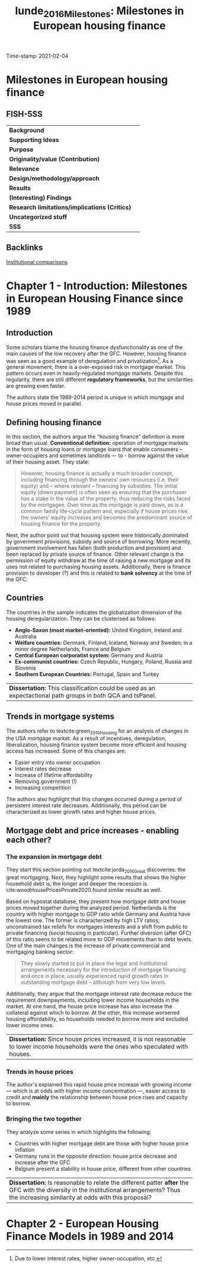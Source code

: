 #+OPTIONS: num:nil H:6 ':t
#+TITLE: lunde_2016_Milestones: Milestones in European housing finance
#+ROAM_KEY: cite:lunde_2016_Milestones
#+ROAM_TAGS: Institucions Finance Europe Dissertation "Comparative Analysis" Housing
Time-stamp: 2021-02-04


* Milestones in European housing finance
  :PROPERTIES:
  :Custom_ID: lunde_2016_Milestones
  :URL:
  :AUTHOR:
  :END:

** FISH-5SS


|---------------------------------------------+-----|
| *Background*                                  |     |
| *Supporting Ideas*                            |     |
| *Purpose*                                     |     |
| *Originality/value (Contribution)*            |     |
| *Relevance*                                   |     |
| *Design/methodology/approach*                 |     |
| *Results*                                     |     |
| *(Interesting) Findings*                      |     |
| *Research limitations/implications (Critics)* |     |
| *Uncategorized stuff*                         |     |
| *5SS*                                         |     |
|---------------------------------------------+-----|

** Backlinks
[[file:20210210184827-institutional_comparisons.org][Institutional comparisons]]
* Chapter 1 - Introduction: Milestones in European Housing Finance since 1989
:PROPERTIES:
:AUTHOR:   Jens Lunde and Christine Whitehead
:END:

** Introduction
Some scholars blame the housing finance dysfunctionality as one of the main causes of the low recovery after the GFC.
However, housing finance was seen as a good example of deregulation and privatization[fn::Due to lower interest rates, higher owner-occupation, etc.].
As a general movement, there is a over-exposed risk in mortgage market.
This pattern occurs even in heavily-regulated mortgage markets.
Despite this regularity, there are still different *regulatory frameworks*, but the similarities are growing even faster.

The authors state the 1989-2014 period is unique in which mortgage and house prices moved in parallel.

** Defining housing finance
In this section, the authors argue the "housing finance" definition is more broad than usual.
*Conventional definition:* operation of mortgage markets in the form of housing loans or mortgage loans that enable consumers – owner‐occupiers and sometimes landlords –- to -­ borrow against the value of their housing asset.
They state:
  #+begin_quote
However, housing finance is actually a much broader concept, including financing through the owners’ own resources (i.e. their equity) and – where
relevant – financing by subsidies.
The initial equity (down payment) is often seen as ensuring that the purchaser has a stake in the value of the property, thus reducing the risks faced by the mortgagee. Over time as the mortgage is paid down, as is a common family life‐cycle pattern and, especially if house prices rise, the owners’ equity increases and becomes the predominant source of housing finance for the property.
  #+end_quote

Next, the author point out that housing system were historically dominated by government provisions, subsidy and source of borrowing.
More recently, government involvement has fallen (both production and provision) and been replaced by private source of finance.
Other relevant change is the permission of equity withdraw at the time of raising a new mortgage and its uses not related to purchasing housing assets.
Additionally, there is finance provision to developer (?) and this is related to *bank solvency* at the time of the GFC.

** Countries

The countries in the sample indicates the globalization dimension of the housing deregularization.
They can be clusterised as follows:
- *Anglo-Saxon (most market-oriented):* United Kingdom, Ireland and Australia
- *Welfare countries:* Denmark, Finland, Iceland, Norway and Sweden; in a minor degree Netherlands, France and Belgium
- *Central European corporatist system:* Germany and Austria
- *Ex-communist countries:* Czech Republic, Hungary, Poland, Russia and Slovenia
- *Southern European Countries:* Portugal, Spain and Turkey

| *Dissertation:* This classification could be used as an expectactional path groups in both QCA and tsPanel. |

** Trends in mortgage systems

The authors refer to textcite:green_2010_Housing for an analysis of changes in the USA mortgage market.
As a result of incentives, deregulation, liberalization, housing finance system become more efficient and housing access has increased.
Some of this changes are:
- Easier entry into owner occupation
- Interest rates decrease
- Increase of lifetime affordability
- Removing government (!)
- Increasing competition
The authors also highlight that this changes occurred during a period of persistent interest rate decreases.
Additionally, this period can be characterized as lower growth rates and higher house prices.

** Mortgage debt and price increases - enabling each other?
*** The expansion in mortgage debt
They start this section pointing out textcite:jorda_2016_Great discoveries: the great mortgaging.
Next, they highlight some results that shows the higher household debt is, the longer and deeper the recession is.
cite:woodHousePricesPrivate2020 found similar results as well.

Based on hypostat database, they present how mortgage debt and house prices moved together during the analyzed period.
Netherlands is the country with higher mortgage to GDP ratio while Germany and Austria have the lowest one.
The former is characterized by high LTV ratios; unconstrained tax reliefs for mortgages interests and a shift from public to private financing (social housing in particular).
Further diversion (after GFC) of this ratio seens to be related more to GDP movements than to debt levels.
One of the main changes is the increase of private commercial and mortgaging banking sector:

#+begin_quote
They slowly started to put in place the legal and institutional arrangements necessary for the introduction of mortgage financing and once in place, usually experienced rapid growth rates in outstanding mortgage debt – although from very low levels.
#+end_quote
Additionally, they argue that the mortgage interest rate decrease reduce the requirement downpayments, including lower income households in the market.
At one hand, the house price increase has also increase the collateral against which to borrow.
At the other, this increase worsened housing affordability, so households needed to borrow more and excluded lower income ones.

| *Dissertation:* Since house prices increased, it is not reasonable to lower income households were the ones who speculated with houses. |

*** Trends in house prices
The author's explained this rapid house price increase with growing income --- which is at odds with higher income concentration ---, easier access to credit and *mainly* the relationship between house price rises and capacity to borrow.
*** Bringing the two together
They analyze some series in which highlights the following:
- Countries with higher mortgage debt are those with higher house price inflation
- Germany runs in the opposite direction: house price decrease and increase after the GFC
- Belgium present a stability in house price, different from other countries

| *Dissertation:* Is reasonable to relate the different patter *after* the GFC with the diversity in the institutional arrangements? Thus the increasing similarity at odds with this proposal? |

* Chapter 2 - European Housing Finance Models in 1989 and 2014
:PROPERTIES:
:AUTHOR:   Jens Lunde and Christine Whitehead
:END:
